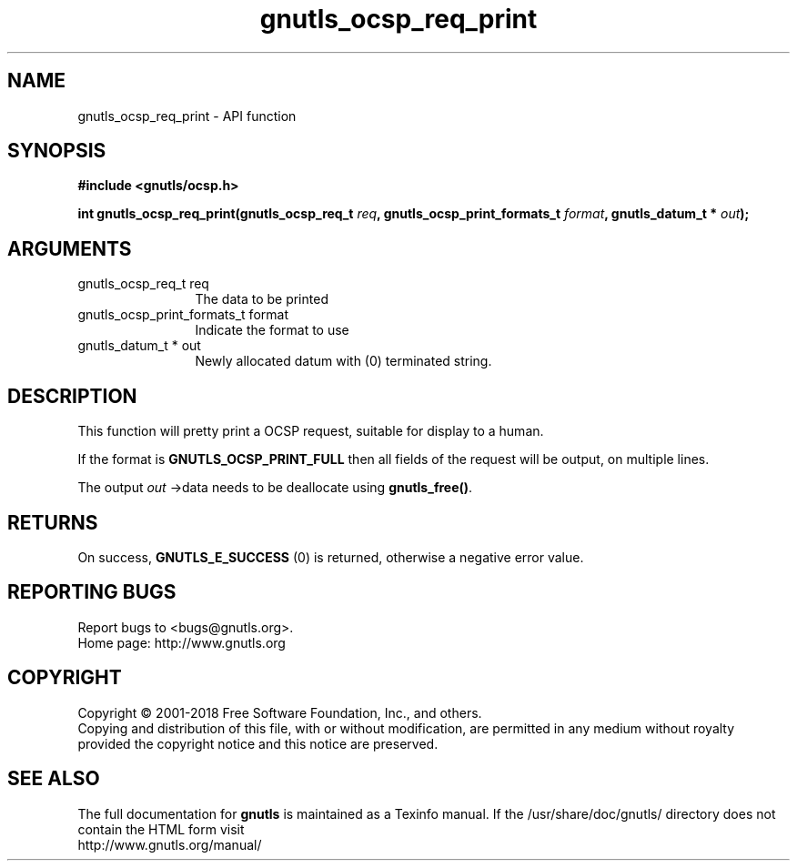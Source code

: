 .\" DO NOT MODIFY THIS FILE!  It was generated by gdoc.
.TH "gnutls_ocsp_req_print" 3 "3.6.4" "gnutls" "gnutls"
.SH NAME
gnutls_ocsp_req_print \- API function
.SH SYNOPSIS
.B #include <gnutls/ocsp.h>
.sp
.BI "int gnutls_ocsp_req_print(gnutls_ocsp_req_t " req ", gnutls_ocsp_print_formats_t " format ", gnutls_datum_t * " out ");"
.SH ARGUMENTS
.IP "gnutls_ocsp_req_t req" 12
The data to be printed
.IP "gnutls_ocsp_print_formats_t format" 12
Indicate the format to use
.IP "gnutls_datum_t * out" 12
Newly allocated datum with (0) terminated string.
.SH "DESCRIPTION"
This function will pretty print a OCSP request, suitable for
display to a human.

If the format is \fBGNUTLS_OCSP_PRINT_FULL\fP then all fields of the
request will be output, on multiple lines.

The output  \fIout\fP \->data needs to be deallocate using \fBgnutls_free()\fP.
.SH "RETURNS"
On success, \fBGNUTLS_E_SUCCESS\fP (0) is returned, otherwise a
negative error value.
.SH "REPORTING BUGS"
Report bugs to <bugs@gnutls.org>.
.br
Home page: http://www.gnutls.org

.SH COPYRIGHT
Copyright \(co 2001-2018 Free Software Foundation, Inc., and others.
.br
Copying and distribution of this file, with or without modification,
are permitted in any medium without royalty provided the copyright
notice and this notice are preserved.
.SH "SEE ALSO"
The full documentation for
.B gnutls
is maintained as a Texinfo manual.
If the /usr/share/doc/gnutls/
directory does not contain the HTML form visit
.B
.IP http://www.gnutls.org/manual/
.PP
